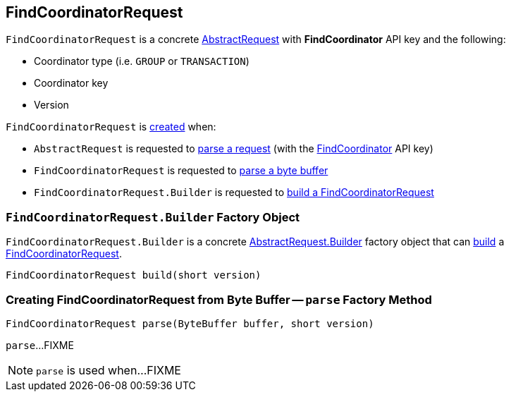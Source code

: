 == [[FindCoordinatorRequest]] FindCoordinatorRequest

[[FIND_COORDINATOR]]
[[creating-instance]]
`FindCoordinatorRequest` is a concrete <<kafka-common-requests-AbstractRequest.adoc#, AbstractRequest>> with *FindCoordinator* API key and the following:

* [[coordinatorType]] Coordinator type (i.e. `GROUP` or `TRANSACTION`)
* [[coordinatorKey]] Coordinator key
* [[version]] Version

`FindCoordinatorRequest` is <<creating-instance, created>> when:

* `AbstractRequest` is requested to <<kafka-common-requests-AbstractRequest.adoc#parseRequest, parse a request>> (with the <<FIND_COORDINATOR, FindCoordinator>> API key)

* `FindCoordinatorRequest` is requested to <<parse, parse a byte buffer>>

* `FindCoordinatorRequest.Builder` is requested to <<build, build a FindCoordinatorRequest>>

=== [[FindCoordinatorRequest.Builder]][[Builder]][[build]] `FindCoordinatorRequest.Builder` Factory Object

`FindCoordinatorRequest.Builder` is a concrete <<kafka-common-requests-AbstractRequest.adoc#Builder, AbstractRequest.Builder>> factory object that can <<kafka-common-requests-AbstractRequest.adoc#build, build>> a <<FindCoordinatorRequest, FindCoordinatorRequest>>.

[source, java]
----
FindCoordinatorRequest build(short version)
----

=== [[parse]] Creating FindCoordinatorRequest from Byte Buffer -- `parse` Factory Method

[source, java]
----
FindCoordinatorRequest parse(ByteBuffer buffer, short version)
----

`parse`...FIXME

NOTE: `parse` is used when...FIXME
